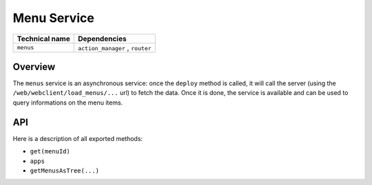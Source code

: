 
Menu Service
============

.. list-table::
   :header-rows: 1

   * - Technical name
     - Dependencies
   * - ``menus``
     - ``action_manager`` , ``router``


Overview
--------

The ``menus`` service is an asynchronous service: once the ``deploy`` method is
called, it will call the server (using the ``/web/webclient/load_menus/...`` url) to fetch
the data. Once it is done, the service is available and can be used to query
informations on the menu items.

API
---

Here is a description of all exported methods:


* ``get(menuId)``
* ``apps``
* ``getMenusAsTree(...)``
